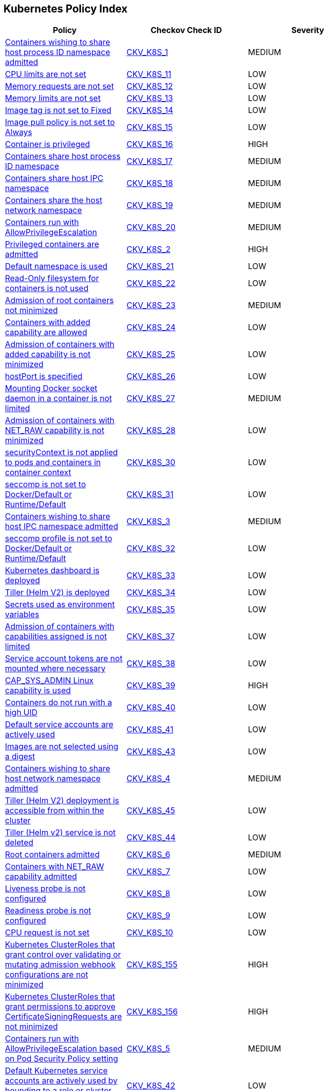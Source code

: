 == Kubernetes Policy Index

[width=85%]
[cols="1,1,1"]
|===
|Policy|Checkov Check ID| Severity

|xref:bc-k8s-1.adoc[Containers wishing to share host process ID namespace admitted]
| https://github.com/bridgecrewio/checkov/tree/master/checkov/kubernetes/checks/resource/k8s/ShareHostPIDPSP.py[CKV_K8S_1]
|MEDIUM


|xref:bc-k8s-10.adoc[CPU limits are not set]
| https://github.com/bridgecrewio/checkov/tree/master/checkov/kubernetes/checks/resource/k8s/CPULimits.py[CKV_K8S_11]
|LOW


|xref:bc-k8s-11.adoc[Memory requests are not set]
| https://github.com/bridgecrewio/checkov/tree/master/checkov/kubernetes/checks/resource/k8s/MemoryRequests.py[CKV_K8S_12]
|LOW


|xref:bc-k8s-12.adoc[Memory limits are not set]
| https://github.com/bridgecrewio/checkov/tree/master/checkov/terraform/checks/resource/kubernetes/MemoryRequests.py[CKV_K8S_13]
|LOW


|xref:bc-k8s-13.adoc[Image tag is not set to Fixed]
| https://github.com/bridgecrewio/checkov/tree/master/checkov/kubernetes/checks/resource/k8s/ImageTagFixed.py[CKV_K8S_14]
|LOW


|xref:bc-k8s-14.adoc[Image pull policy is not set to Always]
| https://github.com/bridgecrewio/checkov/tree/master/checkov/terraform/checks/resource/kubernetes/ImagePullPolicyAlways.py[CKV_K8S_15]
|LOW


|xref:bc-k8s-15.adoc[Container is privileged]
| https://github.com/bridgecrewio/checkov/tree/master/checkov/terraform/checks/resource/kubernetes/PrivilegedContainer.py[CKV_K8S_16]
|HIGH


|xref:bc-k8s-16.adoc[Containers share host process ID namespace]
| https://github.com/bridgecrewio/checkov/tree/master/checkov/terraform/checks/resource/kubernetes/ShareHostPID.py[CKV_K8S_17]
|MEDIUM


|xref:bc-k8s-17.adoc[Containers share host IPC namespace]
| https://github.com/bridgecrewio/checkov/tree/master/checkov/terraform/checks/resource/kubernetes/ShareHostIPC.py[CKV_K8S_18]
|MEDIUM


|xref:bc-k8s-18.adoc[Containers share the host network namespace]
| https://github.com/bridgecrewio/checkov/tree/master/checkov/terraform/checks/resource/kubernetes/SharedHostNetworkNamespace.py[CKV_K8S_19]
|MEDIUM


|xref:bc-k8s-19.adoc[Containers run with AllowPrivilegeEscalation]
| https://github.com/bridgecrewio/checkov/tree/master/checkov/kubernetes/checks/resource/k8s/AllowPrivilegeEscalation.py[CKV_K8S_20]
|MEDIUM


|xref:bc-k8s-2.adoc[Privileged containers are admitted]
| https://github.com/bridgecrewio/checkov/tree/master/checkov/kubernetes/checks/resource/k8s/PrivilegedContainersPSP.py[CKV_K8S_2]
|HIGH


|xref:bc-k8s-20.adoc[Default namespace is used]
| https://github.com/bridgecrewio/checkov/tree/master/checkov/kubernetes/checks/resource/k8s/DefaultNamespace.py[CKV_K8S_21]
|LOW


|xref:bc-k8s-21.adoc[Read-Only filesystem for containers is not used]
| https://github.com/bridgecrewio/checkov/tree/master/checkov/kubernetes/checks/resource/k8s/ReadOnlyFilesystem.py[CKV_K8S_22]
|LOW


|xref:bc-k8s-22.adoc[Admission of root containers not minimized]
| https://github.com/bridgecrewio/checkov/tree/master/checkov/kubernetes/checks/resource/k8s/RootContainers.py[CKV_K8S_23]
|MEDIUM


|xref:bc-k8s-23.adoc[Containers with added capability are allowed]
| https://github.com/bridgecrewio/checkov/tree/master/checkov/terraform/checks/resource/kubernetes/AllowedCapabilitiesPSP.py[CKV_K8S_24]
|LOW


|xref:bc-k8s-24.adoc[Admission of containers with added capability is not minimized]
| https://github.com/bridgecrewio/checkov/tree/master/checkov/terraform/checks/resource/kubernetes/AllowedCapabilities.py[CKV_K8S_25]
|LOW


|xref:bc-k8s-25.adoc[hostPort is specified]
| https://github.com/bridgecrewio/checkov/tree/master/checkov/kubernetes/checks/resource/k8s/HostPort.py[CKV_K8S_26]
|LOW


|xref:bc-k8s-26.adoc[Mounting Docker socket daemon in a container is not limited]
| https://github.com/bridgecrewio/checkov/tree/master/checkov/terraform/checks/resource/kubernetes/DockerSocketVolume.py[CKV_K8S_27]
|MEDIUM


|xref:bc-k8s-27.adoc[Admission of containers with NET_RAW capability is not minimized]
| https://github.com/bridgecrewio/checkov/tree/master/checkov/kubernetes/checks/resource/k8s/DropCapabilities.py[CKV_K8S_28]
|LOW


|xref:bc-k8s-28.adoc[securityContext is not applied to pods and containers in container context]
| https://github.com/bridgecrewio/checkov/tree/master/checkov/kubernetes/checks/resource/k8s/ContainerSecurityContext.py[CKV_K8S_30]
|LOW


|xref:bc-k8s-29.adoc[seccomp is not set to Docker/Default or Runtime/Default]
| https://github.com/bridgecrewio/checkov/tree/master/checkov/kubernetes/checks/resource/k8s/Seccomp.py[CKV_K8S_31]
|LOW


|xref:bc-k8s-3.adoc[Containers wishing to share host IPC namespace admitted]
| https://github.com/bridgecrewio/checkov/tree/master/checkov/terraform/checks/resource/kubernetes/ShareHostIPCPSP.py[CKV_K8S_3]
|MEDIUM


|xref:bc-k8s-30.adoc[seccomp profile is not set to Docker/Default or Runtime/Default]
| https://github.com/bridgecrewio/checkov/tree/master/checkov/kubernetes/checks/resource/k8s/SeccompPSP.py[CKV_K8S_32]
|LOW


|xref:bc-k8s-31.adoc[Kubernetes dashboard is deployed]
| https://github.com/bridgecrewio/checkov/tree/master/checkov/kubernetes/checks/resource/k8s/KubernetesDashboard.py[CKV_K8S_33]
|LOW


|xref:bc-k8s-32.adoc[Tiller (Helm V2) is deployed]
| https://github.com/bridgecrewio/checkov/tree/master/checkov/kubernetes/checks/resource/k8s/Tiller.py[CKV_K8S_34]
|LOW


|xref:bc-k8s-33.adoc[Secrets used as environment variables]
| https://github.com/bridgecrewio/checkov/tree/master/checkov/terraform/checks/resource/kubernetes/Secrets.py[CKV_K8S_35]
|LOW


|xref:bc-k8s-34.adoc[Admission of containers with capabilities assigned is not limited]
| https://github.com/bridgecrewio/checkov/tree/master/checkov/kubernetes/checks/resource/k8s/MinimizeCapabilities.py[CKV_K8S_37]
|LOW


|xref:bc-k8s-35.adoc[Service account tokens are not mounted where necessary]
| https://github.com/bridgecrewio/checkov/tree/master/checkov/kubernetes/checks/resource/k8s/ServiceAccountTokens.py[CKV_K8S_38]
|LOW


|xref:bc-k8s-36.adoc[CAP_SYS_ADMIN Linux capability is used]
| https://github.com/bridgecrewio/checkov/tree/master/checkov/terraform/checks/resource/kubernetes/AllowedCapabilitiesSysAdmin.py[CKV_K8S_39]
|HIGH


|xref:bc-k8s-37.adoc[Containers do not run with a high UID]
| https://github.com/bridgecrewio/checkov/tree/master/checkov/kubernetes/checks/resource/k8s/RootContainersHighUID.py[CKV_K8S_40]
|LOW


|xref:bc-k8s-38.adoc[Default service accounts are actively used]
| https://github.com/bridgecrewio/checkov/tree/master/checkov/terraform/checks/resource/kubernetes/DefaultServiceAccount.py[CKV_K8S_41]
|LOW


|xref:bc-k8s-39.adoc[Images are not selected using a digest]
| https://github.com/bridgecrewio/checkov/tree/master/checkov/terraform/checks/resource/kubernetes/ImageDigest.py[CKV_K8S_43]
|LOW


|xref:bc-k8s-4.adoc[Containers wishing to share host network namespace admitted]
| https://github.com/bridgecrewio/checkov/tree/master/checkov/kubernetes/checks/resource/k8s/SharedHostNetworkNamespacePSP.py[CKV_K8S_4]
|MEDIUM


|xref:bc-k8s-40.adoc[Tiller (Helm V2) deployment is accessible from within the cluster]
| https://github.com/bridgecrewio/checkov/tree/master/checkov/kubernetes/checks/resource/k8s/TillerDeploymentListener.py[CKV_K8S_45]
|LOW


|xref:bc-k8s-41.adoc[Tiller (Helm v2) service is not deleted]
| https://github.com/bridgecrewio/checkov/tree/master/checkov/kubernetes/checks/resource/k8s/TillerService.py[CKV_K8S_44]
|LOW


|xref:bc-k8s-5.adoc[Root containers admitted]
| https://github.com/bridgecrewio/checkov/tree/master/checkov/terraform/checks/resource/kubernetes/RootContainerPSP.py[CKV_K8S_6]
|MEDIUM


|xref:bc-k8s-6.adoc[Containers with NET_RAW capability admitted]
| https://github.com/bridgecrewio/checkov/tree/master/checkov/terraform/checks/resource/kubernetes/DropCapabilitiesPSP.py[CKV_K8S_7]
|LOW


|xref:bc-k8s-7.adoc[Liveness probe is not configured]
| https://github.com/bridgecrewio/checkov/tree/master/checkov/kubernetes/checks/resource/k8s/LivenessProbe.py[CKV_K8S_8]
|LOW


|xref:bc-k8s-8.adoc[Readiness probe is not configured]
| https://github.com/bridgecrewio/checkov/tree/master/checkov/kubernetes/checks/resource/k8s/ReadinessProbe.py[CKV_K8S_9]
|LOW


|xref:bc-k8s-9.adoc[CPU request is not set]
| https://github.com/bridgecrewio/checkov/tree/master/checkov/terraform/checks/resource/kubernetes/CPURequests.py[CKV_K8S_10]
|LOW


|xref:ensure-clusterroles-that-grant-control-over-validating-or-mutating-admission-webhook-configurations-are-minimized.adoc[Kubernetes ClusterRoles that grant control over validating or mutating admission webhook configurations are not minimized]
| https://github.com/bridgecrewio/checkov/tree/master/checkov/kubernetes/checks/resource/k8s/RbacControlWebhooks.py[CKV_K8S_155]
|HIGH


|xref:ensure-clusterroles-that-grant-permissions-to-approve-certificatesigningrequests-are-minimized.adoc[Kubernetes ClusterRoles that grant permissions to approve CertificateSigningRequests are not minimized]
| https://github.com/bridgecrewio/checkov/tree/master/checkov/kubernetes/checks/resource/k8s/RbacApproveCertificateSigningRequests.py[CKV_K8S_156]
|HIGH


|xref:ensure-containers-do-not-run-with-allowprivilegeescalation.adoc[Containers run with AllowPrivilegeEscalation based on Pod Security Policy setting]
| https://github.com/bridgecrewio/checkov/tree/master/checkov/kubernetes/checks/resource/k8s/AllowPrivilegeEscalationPSP.py[CKV_K8S_5]
|MEDIUM


|xref:ensure-default-service-accounts-are-not-actively-used.adoc[Default Kubernetes service accounts are actively used by bounding to a role or cluster role]
| https://github.com/bridgecrewio/checkov/tree/master/checkov/kubernetes/checks/resource/k8s/DefaultServiceAccountBinding.py[CKV_K8S_42]
|LOW


|xref:ensure-minimized-wildcard-use-in-roles-and-clusterroles.adoc[Wildcard use is not minimized in Roles and ClusterRoles]
| https://github.com/bridgecrewio/checkov/tree/master/checkov/terraform/checks/resource/kubernetes/WildcardRoles.py[CKV_K8S_49]
|MEDIUM


|xref:ensure-roles-and-clusterroles-that-grant-permissions-to-bind-rolebindings-or-clusterrolebindings-are-minimized.adoc[Kubernetes Roles and ClusterRoles that grant permissions to bind RoleBindings or ClusterRoleBindings are not minimized]
| https://github.com/bridgecrewio/checkov/tree/master/checkov/kubernetes/checks/resource/k8s/RbacBindRoleBindings.py[CKV_K8S_157]
|MEDIUM


|xref:ensure-roles-and-clusterroles-that-grant-permissions-to-escalate-roles-or-clusterrole-are-minimized.adoc[Kubernetes Roles and ClusterRoles that grant permissions to escalate Roles or ClusterRole are not minimized]
| https://github.com/bridgecrewio/checkov/tree/master/checkov/kubernetes/checks/resource/k8s/RbacEscalateRoles.py[CKV_K8S_158]
|MEDIUM


|xref:ensure-securitycontext-is-applied-to-pods-and-containers.adoc[securityContext is not applied to pods and containers]
| https://github.com/bridgecrewio/checkov/tree/master/checkov/terraform/checks/resource/kubernetes/PodSecurityContext.py[CKV_K8S_29]
|LOW


|xref:ensure-that-the-admission-control-plugin-alwaysadmit-is-not-set.adoc[The admission control plugin AlwaysAdmit is set]
| https://github.com/bridgecrewio/checkov/tree/master/checkov/kubernetes/checks/resource/k8s/ApiServerAdmissionControlAlwaysAdmit.py[CKV_K8S_79]
|MEDIUM


|xref:ensure-that-the-admission-control-plugin-alwayspullimages-is-set.adoc[The admission control plugin AlwaysPullImages is not set]
| https://github.com/bridgecrewio/checkov/tree/master/checkov/kubernetes/checks/resource/k8s/ApiServerAlwaysPullImagesPlugin.py[CKV_K8S_80]
|MEDIUM


|xref:ensure-that-the-admission-control-plugin-eventratelimit-is-set.adoc[The admission control plugin EventRateLimit is not set]
| https://github.com/bridgecrewio/checkov/tree/master/checkov/kubernetes/checks/resource/k8s/ApiServerAdmissionControlEventRateLimit.py[CKV_K8S_78]
|MEDIUM


|xref:ensure-that-the-admission-control-plugin-namespacelifecycle-is-set.adoc[The admission control plugin NamespaceLifecycle is not set]
| https://github.com/bridgecrewio/checkov/tree/master/checkov/kubernetes/checks/resource/k8s/ApiServerNamespaceLifecyclePlugin.py[CKV_K8S_83]
|LOW


|xref:ensure-that-the-admission-control-plugin-noderestriction-is-set.adoc[The admission control plugin NodeRestriction is not set]
| https://github.com/bridgecrewio/checkov/tree/master/checkov/kubernetes/checks/resource/k8s/ApiServerNodeRestrictionPlugin.py[CKV_K8S_85]
|MEDIUM


|xref:ensure-that-the-admission-control-plugin-podsecuritypolicy-is-set.adoc[The admission control plugin PodSecurityPolicy is not set]
| https://github.com/bridgecrewio/checkov/tree/master/checkov/kubernetes/checks/resource/k8s/ApiServerPodSecurityPolicyPlugin.py[CKV_K8S_84]
|LOW


|xref:ensure-that-the-admission-control-plugin-securitycontextdeny-is-set-if-podsecuritypolicy-is-not-used.adoc[The admission control plugin SecurityContextDeny is set if PodSecurityPolicy is used]
| https://github.com/bridgecrewio/checkov/tree/master/checkov/kubernetes/checks/resource/k8s/ApiServerSecurityContextDenyPlugin.py[CKV_K8S_81]
|LOW


|xref:ensure-that-the-admission-control-plugin-serviceaccount-is-set.adoc[The admission control plugin ServiceAccount is not set]
| https://github.com/bridgecrewio/checkov/tree/master/checkov/kubernetes/checks/resource/k8s/ApiServerServiceAccountPlugin.py[CKV_K8S_82]
|LOW


|xref:ensure-that-the-anonymous-auth-argument-is-set-to-false-1.adoc[The --anonymous-auth argument is not set to False for API server]
| https://github.com/bridgecrewio/checkov/tree/master/checkov/kubernetes/checks/resource/k8s/ApiServerAnonymousAuth.py[CKV_K8S_68]
|LOW


|xref:ensure-that-the-anonymous-auth-argument-is-set-to-false.adoc[The --anonymous-auth argument is not set to False for Kubelet]
| https://github.com/bridgecrewio/checkov/tree/master/checkov/kubernetes/checks/resource/k8s/KubeletAnonymousAuth.py[CKV_K8S_138]
|MEDIUM


|xref:ensure-that-the-api-server-only-makes-use-of-strong-cryptographic-ciphers.adoc[The API server does not make use of strong cryptographic ciphers]
| https://github.com/bridgecrewio/checkov/tree/master/checkov/kubernetes/checks/resource/k8s/ApiServerStrongCryptographicCiphers.py[CKV_K8S_105]
|HIGH


|xref:ensure-that-the-audit-log-maxage-argument-is-set-to-30-or-as-appropriate.adoc[The --audit-log-maxage argument is not set appropriately]
| https://github.com/bridgecrewio/checkov/tree/master/checkov/kubernetes/checks/resource/k8s/ApiServerAuditLogMaxAge.py[CKV_K8S_92]
|LOW


|xref:ensure-that-the-audit-log-maxbackup-argument-is-set-to-10-or-as-appropriate.adoc[The --audit-log-maxbackup argument is not set appropriately]
| https://github.com/bridgecrewio/checkov/tree/master/checkov/kubernetes/checks/resource/k8s/ApiServerAuditLogMaxBackup.py[CKV_K8S_93]
|LOW


|xref:ensure-that-the-audit-log-maxsize-argument-is-set-to-100-or-as-appropriate.adoc[The --audit-log-maxsize argument is not set appropriately]
| https://github.com/bridgecrewio/checkov/tree/master/checkov/kubernetes/checks/resource/k8s/ApiServerAuditLogMaxSize.py[CKV_K8S_94]
|LOW


|xref:ensure-that-the-audit-log-path-argument-is-set.adoc[The --audit-log-path argument is not set]
| https://github.com/bridgecrewio/checkov/tree/master/checkov/kubernetes/checks/resource/k8s/ApiServerAuditLog.py[CKV_K8S_91]
|MEDIUM


|xref:ensure-that-the-authorization-mode-argument-includes-node.adoc[The --authorization-mode argument does not include node]
| https://github.com/bridgecrewio/checkov/tree/master/checkov/kubernetes/checks/resource/k8s/ApiServerAuthorizationModeNode.py[CKV_K8S_75]
|MEDIUM


|xref:ensure-that-the-authorization-mode-argument-includes-rbac.adoc[The --authorization-mode argument does not include RBAC]
| https://github.com/bridgecrewio/checkov/tree/master/checkov/kubernetes/checks/resource/k8s/ApiServerAuthorizationModeRBAC.py[CKV_K8S_77]
|LOW


|xref:ensure-that-the-authorization-mode-argument-is-not-set-to-alwaysallow-1.adoc[The --authorization-mode argument is set to AlwaysAllow for Kubelet]
| https://github.com/bridgecrewio/checkov/tree/master/checkov/kubernetes/checks/resource/k8s/ApiServerAuthorizationModeNotAlwaysAllow.py[CKV_K8S_74]
|MEDIUM


|xref:ensure-that-the-authorization-mode-argument-is-not-set-to-alwaysallow.adoc[The --authorization-mode argument is set to AlwaysAllow for API server]
| https://github.com/bridgecrewio/checkov/tree/master/checkov/kubernetes/checks/resource/k8s/KubeletAuthorizationModeNotAlwaysAllow.py[CKV_K8S_139]
|LOW


|xref:ensure-that-the-auto-tls-argument-is-not-set-to-true.adoc[The --auto-tls argument is set to True]
| https://github.com/bridgecrewio/checkov/tree/master/checkov/kubernetes/checks/resource/k8s/EtcdAutoTls.py[CKV_K8S_118]
|HIGH


|xref:ensure-that-the-basic-auth-file-argument-is-not-set.adoc[The --basic-auth-file argument is Set]
| https://github.com/bridgecrewio/checkov/tree/master/checkov/kubernetes/checks/resource/k8s/ApiServerBasicAuthFile.py[CKV_K8S_69]
|LOW


|xref:ensure-that-the-bind-address-argument-is-set-to-127001-1.adoc[The --bind-address argument is not set to 127.0.0.1]
| https://github.com/bridgecrewio/checkov/tree/master/checkov/kubernetes/checks/resource/k8s/SchedulerBindAddress.py[CKV_K8S_115]
|HIGH


|xref:ensure-that-the-bind-address-argument-is-set-to-127001.adoc[The --bind-address argument for controller managers is not set to 127.0.0.1]
| https://github.com/bridgecrewio/checkov/tree/master/checkov/kubernetes/checks/resource/k8s/ControllerManagerBindAddress.py[CKV_K8S_113]
|HIGH


|xref:ensure-that-the-cert-file-and-key-file-arguments-are-set-as-appropriate.adoc[The --cert-file and --key-file arguments are not set appropriately]
| https://github.com/bridgecrewio/checkov/tree/master/checkov/kubernetes/checks/resource/k8s/EtcdCertAndKey.py[CKV_K8S_116]
|HIGH


|xref:ensure-that-the-client-ca-file-argument-is-set-as-appropriate-scored.adoc[The --client-ca-file argument for API Servers is not set appropriately]
| https://github.com/bridgecrewio/checkov/tree/master/checkov/kubernetes/checks/resource/k8s/KubeletClientCa.py[CKV_K8S_140]
|LOW


|xref:ensure-that-the-client-cert-auth-argument-is-set-to-true.adoc[The --client-cert-auth argument is not set to True]
| https://github.com/bridgecrewio/checkov/tree/master/checkov/kubernetes/checks/resource/k8s/EtcdClientCertAuth.py[CKV_K8S_117]
|MEDIUM


|xref:ensure-that-the-etcd-cafile-argument-is-set-as-appropriate-1.adoc[The --etcd-cafile argument is not set appropriately]
| https://github.com/bridgecrewio/checkov/tree/master/checkov/kubernetes/checks/resource/k8s/ApiServerEtcdCaFile.py[CKV_K8S_102]
|HIGH


|xref:ensure-that-the-etcd-cafile-argument-is-set-as-appropriate.adoc[Encryption providers are not appropriately configured]
| https://github.com/bridgecrewio/checkov/tree/master/checkov/kubernetes/checks/resource/k8s/ApiServerEncryptionProviders.py[CKV_K8S_104]
|HIGH


|xref:ensure-that-the-etcd-certfile-and-etcd-keyfile-arguments-are-set-as-appropriate.adoc[The --etcd-certfile and --etcd-keyfile arguments are not set appropriately]
| https://github.com/bridgecrewio/checkov/tree/master/checkov/kubernetes/checks/resource/k8s/ApiServerEtcdCertAndKey.py[CKV_K8S_99]
|HIGH


|xref:ensure-that-the-event-qps-argument-is-set-to-0-or-a-level-which-ensures-appropriate-event-capture.adoc[The --event-qps argument is not set to a level that ensures appropriate event capture]
| https://github.com/bridgecrewio/checkov/tree/master/checkov/kubernetes/checks/resource/k8s/KubletEventCapture.py[CKV_K8S_147]
|LOW


|xref:ensure-that-the-hostname-override-argument-is-not-set.adoc[The --hostname-override argument is set]
| https://github.com/bridgecrewio/checkov/tree/master/checkov/kubernetes/checks/resource/k8s/KubeletHostnameOverride.py[CKV_K8S_146]
|LOW


|xref:ensure-that-the-insecure-bind-address-argument-is-not-set.adoc[The --insecure-bind-address argument is set]
| https://github.com/bridgecrewio/checkov/tree/master/checkov/kubernetes/checks/resource/k8s/ApiServerInsecureBindAddress.py[CKV_K8S_86]
|HIGH


|xref:ensure-that-the-insecure-port-argument-is-set-to-0.adoc[The --insecure-port argument is not set to 0]
| https://github.com/bridgecrewio/checkov/tree/master/checkov/kubernetes/checks/resource/k8s/ApiServerInsecurePort.py[CKV_K8S_88]
|HIGH


|xref:ensure-that-the-kubelet-certificate-authority-argument-is-set-as-appropriate.adoc[The --kubelet-certificate-authority argument is not set appropriately]
| https://github.com/bridgecrewio/checkov/tree/master/checkov/kubernetes/checks/resource/k8s/ApiServerkubeletCertificateAuthority.py[CKV_K8S_73]
|HIGH


|xref:ensure-that-the-kubelet-client-certificate-and-kubelet-client-key-arguments-are-set-as-appropriate.adoc[The --kubelet-client-certificate and --kubelet-client-key arguments are not set appropriately]
| https://github.com/bridgecrewio/checkov/tree/master/checkov/kubernetes/checks/resource/k8s/ApiServerKubeletClientCertAndKey.py[CKV_K8S_72]
|HIGH


|xref:ensure-that-the-kubelet-https-argument-is-set-to-true.adoc[The --kubelet-https argument is not set to True]
| https://github.com/bridgecrewio/checkov/tree/master/checkov/kubernetes/checks/resource/k8s/ApiServerKubeletHttps.py[CKV_K8S_71]
|HIGH


|xref:ensure-that-the-kubelet-only-makes-use-of-strong-cryptographic-ciphers.adoc[Kubelet does not use strong cryptographic ciphers]
| https://github.com/bridgecrewio/checkov/tree/master/checkov/kubernetes/checks/resource/k8s/KubeletCryptographicCiphers.py[CKV_K8S_151]
|LOW


|xref:ensure-that-the-make-iptables-util-chains-argument-is-set-to-true.adoc[The --make-iptables-util-chains argument is not set to True]
| https://github.com/bridgecrewio/checkov/tree/master/checkov/kubernetes/checks/resource/k8s/KubeletMakeIptablesUtilChains.py[CKV_K8S_145]
|LOW


|xref:ensure-that-the-peer-cert-file-and-peer-key-file-arguments-are-set-as-appropriate.adoc[The --peer-cert-file and --peer-key-file arguments are not set appropriately]
| https://github.com/bridgecrewio/checkov/tree/master/checkov/kubernetes/checks/resource/k8s/EtcdPeerFiles.py[CKV_K8S_119]
|HIGH


|xref:ensure-that-the-peer-client-cert-auth-argument-is-set-to-true.adoc[The --peer-client-cert-auth argument is not set to True]
| https://github.com/bridgecrewio/checkov/tree/master/checkov/kubernetes/checks/resource/k8s/PeerClientCertAuthTrue.py[CKV_K8S_121]
|HIGH


|xref:ensure-that-the-profiling-argument-is-set-to-false-1.adoc[The --profiling argument is not set to False for scheduler]
| https://github.com/bridgecrewio/checkov/tree/master/checkov/kubernetes/checks/resource/k8s/SchedulerProfiling.py[CKV_K8S_114]
|LOW


|xref:ensure-that-the-profiling-argument-is-set-to-false-2.adoc[The --profiling argument is not set to false for API server]
| https://github.com/bridgecrewio/checkov/tree/master/checkov/kubernetes/checks/resource/k8s/ApiServerProfiling.py[CKV_K8S_90]
|LOW


|xref:ensure-that-the-profiling-argument-is-set-to-false.adoc[The --profiling argument for controller managers is not set to False]
| https://github.com/bridgecrewio/checkov/tree/master/checkov/kubernetes/checks/resource/k8s/KubeControllerManagerBlockProfiles.py[CKV_K8S_107]
|MEDIUM


|xref:ensure-that-the-protect-kernel-defaults-argument-is-set-to-true.adoc[The --protect-kernel-defaults argument is not set to True]
| https://github.com/bridgecrewio/checkov/tree/master/checkov/kubernetes/checks/resource/k8s/KubeletProtectKernelDefaults.py[CKV_K8S_144]
|LOW


|xref:ensure-that-the-read-only-port-argument-is-set-to-0.adoc[The --read-only-port argument is not set to 0]
| https://github.com/bridgecrewio/checkov/tree/master/checkov/kubernetes/checks/resource/k8s/KubeletReadOnlyPort.py[CKV_K8S_141]
|LOW


|xref:ensure-that-the-request-timeout-argument-is-set-as-appropriate.adoc[The --request-timeout argument is not set appropriately]
| https://github.com/bridgecrewio/checkov/tree/master/checkov/kubernetes/checks/resource/k8s/ApiServerRequestTimeout.py[CKV_K8S_95]
|MEDIUM


|xref:ensure-that-the-root-ca-file-argument-is-set-as-appropriate.adoc[The --root-ca-file argument for controller managers is not set appropriately]
| https://github.com/bridgecrewio/checkov/tree/master/checkov/kubernetes/checks/resource/k8s/KubeControllerManagerRootCAFile.py[CKV_K8S_111]
|HIGH


|xref:ensure-that-the-rotate-certificates-argument-is-not-set-to-false.adoc[The --rotate-certificates argument is set to false]
| https://github.com/bridgecrewio/checkov/tree/master/checkov/kubernetes/checks/resource/k8s/KubletRotateCertificates.py[CKV_K8S_149]
|HIGH


|xref:ensure-that-the-rotatekubeletservercertificate-argument-is-set-to-true-for-controller-manager.adoc[The RotateKubeletServerCertificate argument for controller managers is not set to True]
| https://github.com/bridgecrewio/checkov/tree/master/checkov/kubernetes/checks/resource/k8s/RotateKubeletServerCertificate.py[CKV_K8S_112]
|MEDIUM


|xref:ensure-that-the-secure-port-argument-is-not-set-to-0.adoc[The --secure-port argument is set to 0]
| https://github.com/bridgecrewio/checkov/tree/master/checkov/kubernetes/checks/resource/k8s/ApiServerSecurePort.py[CKV_K8S_89]
|LOW


|xref:ensure-that-the-service-account-key-file-argument-is-set-as-appropriate.adoc[The --service-account-key-file argument is not set appropriately]
| https://github.com/bridgecrewio/checkov/tree/master/checkov/kubernetes/checks/resource/k8s/ApiServerServiceAccountKeyFile.py[CKV_K8S_97]
|MEDIUM


|xref:ensure-that-the-service-account-lookup-argument-is-set-to-true.adoc[The --service-account-lookup argument is not set to true]
| https://github.com/bridgecrewio/checkov/tree/master/checkov/kubernetes/checks/resource/k8s/ApiServerServiceAccountLookup.py[CKV_K8S_96]
|HIGH


|xref:ensure-that-the-service-account-private-key-file-argument-is-set-as-appropriate.adoc[The --service-account-private-key-file argument for controller managers is not set appropriately]
| https://github.com/bridgecrewio/checkov/tree/master/checkov/kubernetes/checks/resource/k8s/KubeControllerManagerServiceAccountPrivateKeyFile.py[CKV_K8S_110]
|HIGH


|xref:ensure-that-the-streaming-connection-idle-timeout-argument-is-not-set-to-0.adoc[The --streaming-connection-idle-timeout argument is set to 0]
| https://github.com/bridgecrewio/checkov/tree/master/checkov/kubernetes/checks/resource/k8s/KubeletStreamingConnectionIdleTimeout.py[CKV_K8S_143]
|LOW


|xref:ensure-that-the-terminated-pod-gc-threshold-argument-is-set-as-appropriate.adoc[The --terminated-pod-gc-threshold argument for controller managers is not set appropriately]
| https://github.com/bridgecrewio/checkov/tree/master/checkov/kubernetes/checks/resource/k8s/KubeControllerManagerTerminatedPods.py[CKV_K8S_106]
|MEDIUM


|xref:ensure-that-the-tls-cert-file-and-tls-private-key-file-arguments-are-set-as-appropriate-for-kubelet.adoc[The --tls-cert-file and --tls-private-key-file arguments for Kubelet are not set appropriately]
| https://github.com/bridgecrewio/checkov/tree/master/checkov/kubernetes/checks/resource/k8s/KubeletKeyFilesSetAppropriate.py[CKV_K8S_148]
|HIGH


|xref:ensure-that-the-tls-cert-file-and-tls-private-key-file-arguments-are-set-as-appropriate.adoc[The --tls-cert-file and --tls-private-key-file arguments for API server are not set appropriately]
| https://github.com/bridgecrewio/checkov/tree/master/checkov/kubernetes/checks/resource/k8s/ApiServerTlsCertAndKey.py[CKV_K8S_100]
|HIGH


|xref:ensure-that-the-token-auth-file-parameter-is-not-set.adoc[The --token-auth-file argument is Set]
| https://github.com/bridgecrewio/checkov/tree/master/checkov/kubernetes/checks/resource/k8s/ApiServerTokenAuthFile.py[CKV_K8S_70]
|LOW


|xref:ensure-that-the-use-service-account-credentials-argument-is-set-to-true.adoc[The --use-service-account-credentials argument for controller managers is not set to True]
| https://github.com/bridgecrewio/checkov/tree/master/checkov/kubernetes/checks/resource/k8s/KubeControllerManagerServiceAccountCredentials.py[CKV_K8S_108]
|HIGH

|xref:granting-create-permissions-to-nodesproxy-or-podsexec-sub-resources-allows-potential-privilege-escalation.adoc[Granting `create` permissions to `nodes/proxy` or `pods/exec` sub resources allows potential privilege escalation]
| https://github.com/bridgecrewio/checkov/blob/main/checkov/kubernetes/checks/graph_checks/NoCreateNodesProxyOrPodsExec.yaml[CKV2_K8S_2]
|HIGH


|xref:minimize-the-admission-of-containers-with-capabilities-assigned.adoc[Admission of containers with capabilities assigned is not minimised]
| https://github.com/bridgecrewio/checkov/tree/master/checkov/terraform/checks/resource/kubernetes/MinimiseCapabilitiesPSP.py[CKV_K8S_36]
|LOW


|xref:no-serviceaccountnode-should-be-able-to-read-all-secrets.adoc[No ServiceAccount/Node should be able to read all secrets]
| https://github.com/bridgecrewio/checkov/blob/main/checkov/kubernetes/checks/graph_checks/ReadAllSecrets.yaml[CKV2_K8S_5]
|HIGH


|xref:no-serviceaccountnode-should-have-impersonate-permissions-for-groupsusersservice-accounts.adoc[No ServiceAccount/Node should have `impersonate` permissions for groups/users/service-accounts]
| https://github.com/bridgecrewio/checkov/blob/main/checkov/kubernetes/checks/graph_checks/ImpersonatePermissions.yaml[CKV2_K8S_3]
|HIGH


|xref:prevent-all-nginx-ingress-annotation-snippets.adoc[NGINX Ingress has annotation snippets]
| https://github.com/bridgecrewio/checkov/tree/master/checkov/kubernetes/checks/resource/k8s/NginxIngressCVE202125742AllSnippets.py[CKV_K8S_153]
|LOW


|xref:prevent-nginx-ingress-annotation-snippets-which-contain-alias-statements.adoc[NGINX Ingress has annotation snippets which contain alias statements]
| https://github.com/bridgecrewio/checkov/tree/master/checkov/kubernetes/checks/resource/k8s/NginxIngressCVE202125742Alias.py[CKV_K8S_154]
|LOW


|xref:prevent-nginx-ingress-annotation-snippets-which-contain-lua-code-execution.adoc[NGINX Ingress annotation snippets contains LUA code execution]
| https://github.com/bridgecrewio/checkov/tree/master/checkov/kubernetes/checks/resource/k8s/NginxIngressCVE202125742Lua.py[CKV_K8S_152]
|LOW


|xref:rolebinding-should-not-allow-privilege-escalation-to-a-serviceaccount-or-node-on-other-rolebinding.adoc[RoleBinding should not allow privilege escalation to a ServiceAccount or Node on other RoleBinding]
| https://github.com/bridgecrewio/checkov/blob/main/checkov/kubernetes/checks/graph_checks/RoleBindingPE.yaml[CKV2_K8S_1]
|HIGH


|xref:serviceaccounts-and-nodes-potentially-exposed-to-cve-2020-8554.adoc[ServiceAccounts and nodes that can modify services/status may set the `status.loadBalancer.ingress.ip` field to exploit the unfixed CVE-2020-8554 and launch MiTM attacks against the cluster]
| https://github.com/bridgecrewio/checkov/blob/main/checkov/kubernetes/checks/graph_checks/ModifyServicesStatus.yaml[CKV2_K8S_4]
|MEDIUM


|===

